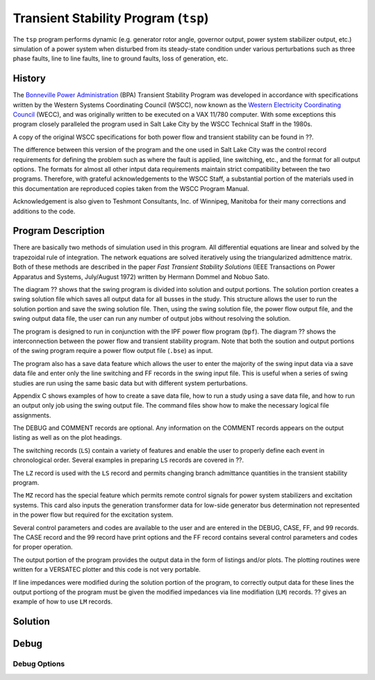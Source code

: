 .. _transient-stability-program:

*************************************
Transient Stability Program (``tsp``)
*************************************
The ``tsp`` program performs dynamic (e.g. generator rotor angle, governor output, power system stabilizer output, etc.) simulation of a power system when disturbed from its steady-state condition under various perturbations such as three phase faults, line to line faults, line to ground faults, loss of generation, etc.

History
=======
The `Bonneville Power Administration`_ (BPA) Transient Stability Program was developed in accordance with specifications written by the Western Systems Coordinating Council (WSCC), now known as the `Western Electricity Coordinating Council`_ (WECC), and was originally written to be executed on a VAX 11/780 computer. With some exceptions this program closely paralleled the program used in Salt Lake City by the WSCC Technical Staff in the 1980s. 

A copy of the original WSCC specifications for both power flow and transient stability can be found in ??.

The difference between this version of the program and the one used in Salt Lake City was the control record requirements for defining the problem such as where the fault is applied, line switching, etc., and the format for all output options. The formats for almost all other intput data requirements maintain strict compatibility between the two programs. Therefore, with grateful acknowledgements to the WSCC Staff, a substantial portion of the materials used in this documentation are reproduced copies taken from the WSCC Program Manual.

Acknowledgement is also given to Teshmont Consultants, Inc. of Winnipeg, Manitoba for their many corrections and additions to the code.

Program Description
===================
There are basically two methods of simulation used in this program. All differential equations are linear and solved by the trapezoidal rule of integration. The network equations are solved iteratively using the triangularized admittence matrix. Both of these methods are described in the paper *Fast Transient Stability Solutions* (IEEE Transactions on Power Apparatus and Systems, July/August 1972) written by Hermann Dommel and Nobuo Sato.

The diagram ?? shows that the swing program is divided into solution and output portions. The solution portion creates a swing solution file which saves all output data for all busses in the study. This structure allows the user to run the solution portion and save the swing solution file. Then, using the swing solution file, the power flow output file, and the swing output data file, the user can run any number of output jobs without resolving the solution.

The program is designed to run in conjunction with the IPF power flow program (``bpf``). The diagram ?? shows the interconnection between the power flow and transient stability program. Note that both the soution and output portions of the swing program require a power flow output file (``.bse``) as input.

The program also has a save data feature which allows the user to enter the majority of the swing input data via a save data file and enter only the line switching and FF records in the swing input file. This is useful when a series of swing studies are run using the same basic data but with different system perturbations.

Appendix C shows examples of how to create a save data file, how to run a study using a save data file, and how to run an output only job using the swing output file. The command files show how to make the necessary logical file assignments.

The DEBUG and COMMENT records are optional. Any information on the COMMENT records appears on the output listing as well as on the plot headings.

The switching records (``LS``) contain a variety of features and enable the user to properly define each event in chronological order. Several examples in preparing ``LS`` records are covered in ??.

The ``LZ`` record is used with the ``LS`` record and permits changing branch admittance quantities in the transient stability program.

The ``MZ`` record has the special feature which permits remote control signals for power system stabilizers and excitation systems. This card also inputs the generation transformer data for low-side generator bus determination not represented in the power flow but required for the excitation system.

Several control parameters and codes are available to the user and are entered in the DEBUG, CASE, FF, and 99 records. The CASE record and the 99 record have print options and the FF record contains several control parameters and codes for proper operation.

.. waring::

  Using the DEBUG record will produce very large output files.

The output portion of the program provides the output data in the form of listings and/or plots. The plotting routines were written for a VERSATEC plotter and this code is not very portable.

If line impedances were modified during the solution portion of the program, to correctly output data for these lines the output portiong of the program must be given the modified impedances via line modifiation (``LM``) records. ?? gives an example of how to use ``LM`` records.

Solution
========

Debug
=====

Debug Options
-------------


.. _Bonneville Power Administration: https://www.bpa.gov/
.. _Western Electricity Coordinating Council: https://www.wecc.org/